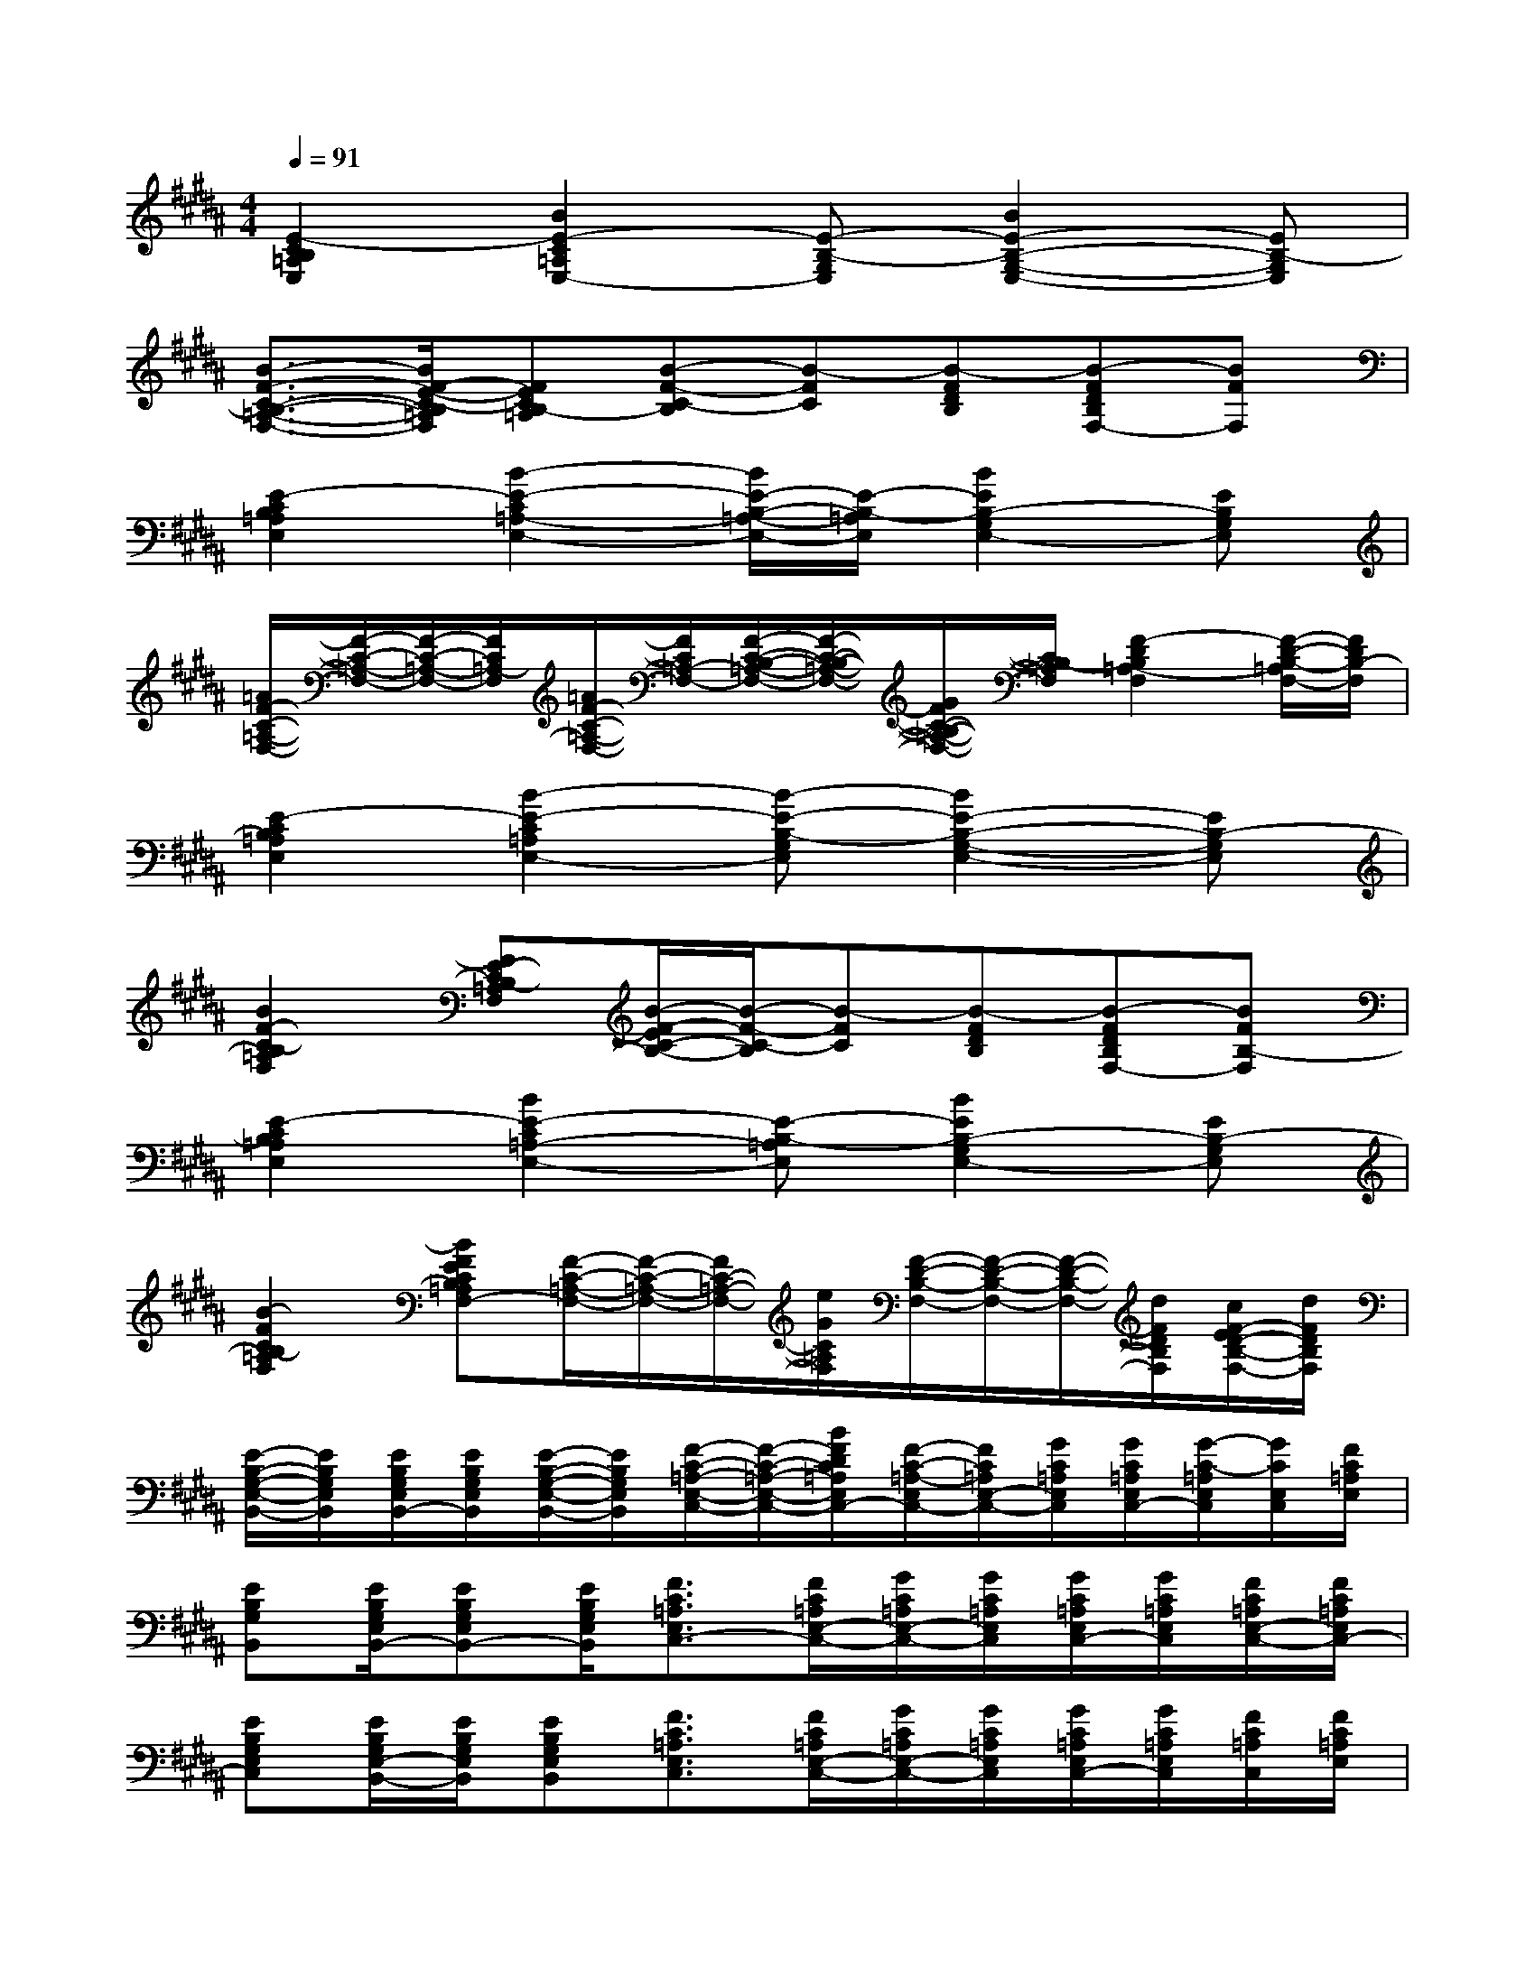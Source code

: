 X:1
T:
M:4/4
L:1/8
Q:1/4=91
K:B%5sharps
V:1
[E2-C2B,2=A,2E,2][B2E2-C2=A,2E,2-][E-B,-G,E,][B2E2-B,2-G,2-E,2-][EB,-G,E,]|
[B3/2-F3/2-C3/2-B,3/2-=A,3/2-F,3/2-][B/2F/2-E/2-C/2-B,/2=A,/2F,/2][FECB,-=A,][B-F-C-B,][B-FC][B-FDB,][B-FDB,F,-][BFF,]|
[E2-C2B,2=A,2E,2][B2-E2-C2=A,2-E,2-][B/2E/2-B,/2-=A,/2-E,/2-][E/2-B,/2-=A,/2E,/2][B2E2B,2-G,2E,2-][EB,G,E,]|
[=A/2F/2-C/2-=A,/2-F,/2-][F/2-C/2-=A,/2-F,/2-][F/2-C/2-=A,/2-F,/2-][F/2C/2=A,/2-F,/2][=A/2F/2-C/2-=A,/2-F,/2-][F/2C/2=A,/2-F,/2-][F/2-C/2-B,/2-=A,/2-F,/2-][F/2-C/2-B,/2-=A,/2-F,/2-][G/2F/2C/2-B,/2-=A,/2-F,/2-][C/2B,/2-=A,/2F,/2][F2-D2B,2=A,2-F,2][F/2-D/2-B,/2-=A,/2F,/2-][F/2D/2B,/2-F,/2]|
[E2-C2B,2=A,2E,2][B2-E2-C2=A,2E,2-][B-E-B,-G,E,][B2E2-B,2-G,2-E,2-][EB,-G,E,]|
[B2F2-C2-B,2=A,2F,2][FE-CB,-=A,F,][B/2-F/2-E/2C/2-B,/2-][B/2-F/2-C/2-B,/2][B-FC][B-FDB,][B-FDB,F,-][BFB,-F,]|
[E2-C2B,2=A,2E,2][B2E2-C2=A,2-E,2-][E-B,-=A,E,][B2E2B,2-G,2E,2-][EB,-G,E,]|
[B2-F2C2B,2-=A,2F,2][BFECB,=A,F,-][F/2-C/2-=A,/2-F,/2-][F/2-C/2-=A,/2-F,/2-][F/2C/2-=A,/2-F,/2-][e/2G/2C/2=A,/2F,/2][F/2-D/2-B,/2-F,/2-][F/2-D/2-B,/2-F,/2-][F/2-D/2-B,/2-F,/2-][d/2F/2D/2B,/2F,/2][c/2F/2-E/2D/2-B,/2-F,/2-][d/2F/2D/2B,/2F,/2]|
[E/2-B,/2-G,/2-E,/2-B,,/2-][E/2B,/2G,/2E,/2B,,/2][E/2B,/2G,/2E,/2B,,/2-][E/2B,/2G,/2E,/2B,,/2][E/2-B,/2-G,/2-E,/2-B,,/2-][E/2B,/2G,/2E,/2B,,/2][F/2-C/2-=A,/2-E,/2-C,/2-][F/2-C/2-=A,/2-E,/2-C,/2-][B/2F/2D/2C/2=A,/2E,/2C,/2-][F/2-C/2-=A,/2-E,/2C,/2-][F/2C/2=A,/2E,/2-C,/2-][G/2C/2=A,/2E,/2C,/2][G/2C/2=A,/2E,/2C,/2-][G/2-C/2-=A,/2E,/2C,/2][G/2C/2E,/2C,/2][F/2C/2=A,/2E,/2]|
[EB,G,B,,][E/2B,/2G,/2E,/2B,,/2-][EB,G,E,B,,-][E/2B,/2G,/2E,/2B,,/2][F3/2C3/2=A,3/2E,3/2C,3/2-][F/2C/2=A,/2E,/2-C,/2-][G/2C/2=A,/2E,/2-C,/2-][G/2C/2=A,/2E,/2C,/2][G/2C/2=A,/2E,/2C,/2-][G/2C/2=A,/2E,/2C,/2][F/2C/2=A,/2E,/2-C,/2-][F/2C/2=A,/2E,/2C,/2-]|
[EB,G,E,C,][E/2B,/2G,/2E,/2-B,,/2-][E/2B,/2G,/2E,/2B,,/2][EB,G,E,B,,][F3/2C3/2=A,3/2E,3/2C,3/2][F/2C/2=A,/2E,/2-C,/2-][G/2C/2=A,/2E,/2-C,/2-][G/2C/2=A,/2E,/2C,/2][G/2C/2=A,/2E,/2C,/2-][G/2C/2=A,/2E,/2C,/2][F/2C/2=A,/2C,/2][F/2C/2=A,/2E,/2]|
[EB,G,E,B,,-][E/2B,/2G,/2E,/2B,,/2][E/2B,/2G,/2E,/2][E/2B,/2G,/2E,/2B,,/2-][E/2B,/2G,/2E,/2B,,/2][F3/2C3/2=A,3/2E,3/2-C,3/2-][FC=A,E,C,][G/2C/2=A,/2E,/2C,/2][G/2C/2=A,/2E,/2C,/2-][G/2C/2=A,/2E,/2C,/2][F/2C/2=A,/2E,/2-C,/2-][F/2C/2=A,/2E,/2C,/2]|
[FC^A,F,C,F,,][F/2C/2A,/2F,/2C,/2-F,,/2][F/2C/2A,/2F,/2C,/2][FCA,F,C,F,,][G3/2D3/2B,3/2F,3/2D,3/2-G,,3/2][G/2-D/2-B,/2-F,/2D,/2-G,,/2][G/2D/2B,/2F,/2-D,/2-][A/2D/2B,/2F,/2D,/2][A/2D/2B,/2F,/2D,/2-][A/2-D/2-B,/2F,/2D,/2][A/2D/2F,/2D,/2][G/2D/2B,/2F,/2F,,/2]|
[FCA,C,F,,][F/2C/2A,/2F,/2C,/2-F,,/2][F/2-C/2-A,/2-F,/2-C,/2-][F/2C/2A,/2F,/2C,/2-F,,/2][F/2C/2A,/2F,/2C,/2F,,/2][G3/2D3/2B,3/2F,3/2D,3/2-G,,3/2-][G/2D/2B,/2F,/2-D,/2-G,,/2-][A/2D/2B,/2F,/2-D,/2-G,,/2-][A/2D/2B,/2F,/2D,/2G,,/2][A/2D/2B,/2F,/2D,/2-G,,/2][A/2D/2B,/2F,/2D,/2G,,/2][G/2D/2B,/2F,/2-D,/2-G,,/2-][G/2D/2B,/2F,/2D,/2-G,,/2]|
[FCA,F,D,F,,-][F/2C/2A,/2F,/2-C,/2-F,,/2][F/2C/2A,/2F,/2C,/2][FCA,F,C,F,,][G3/2D3/2B,3/2F,3/2D,3/2G,,3/2][G/2D/2B,/2F,/2-D,/2-G,,/2-][A/2D/2B,/2F,/2-D,/2-G,,/2][A/2D/2B,/2F,/2D,/2G,,/2][A/2D/2B,/2F,/2D,/2-G,,/2][A/2D/2B,/2F,/2D,/2G,,/2][G/2D/2B,/2D,/2G,,/2][G/2D/2B,/2F,/2G,,/2]|
[FCA,F,C,-][F/2C/2A,/2F,/2C,/2][F/2C/2A,/2F,/2F,,/2][F/2C/2A,/2F,/2C,/2-F,,/2][F/2C/2A,/2F,/2C,/2F,,/2][G3/2D3/2B,3/2F,3/2-D,3/2-G,,3/2][GDB,F,D,G,,][A/2D/2B,/2F,/2D,/2G,,/2][A/2D/2B,/2F,/2D,/2-G,,/2][A/2D/2B,/2F,/2D,/2G,,/2-][G/2D/2B,/2F,/2-D,/2-G,,/2-][G/2D/2B,/2F,/2D,/2G,,/2]